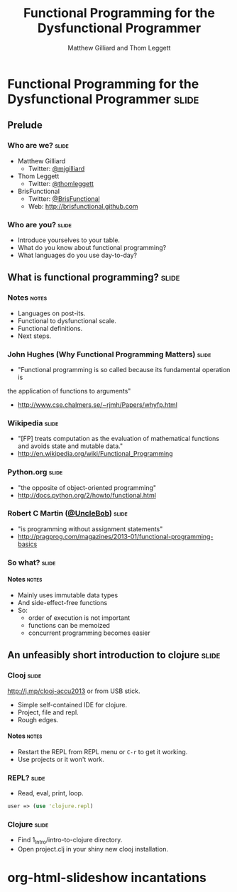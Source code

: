 #+TITLE: Functional Programming for the Dysfunctional Programmer
#+AUTHOR: Matthew Gilliard and Thom Leggett

* Functional Programming for the Dysfunctional Programmer             :slide:
** Prelude
*** Who  are we?                                                      :slide:
    + Matthew Gilliard
      * Twitter: [[https://twitter.com/mjgilliard][@mjgilliard]]
    + Thom Leggett
      * Twitter: [[https://twitter.com/thomleggett][@thomleggett]]
    + BrisFunctional
      * Twitter: [[http://twitter.com/BrisFunctional][@BrisFunctional]]
      * Web: [[http://brisfunctional.github.com]]

*** Who are you?                                                      :slide:
    + Introduce yourselves to your table.
    + What do you know about functional programming?
    + What languages do you use day-to-day?

** What is functional programming?                                    :slide:
*** Notes                                                             :notes:
    + Languages on post-its.
    + Functional to dysfunctional scale.
    + Functional definitions.
    + Next steps.
*** John Hughes (Why Functional Programming Matters)                  :slide:
    + "Functional programming is so called because its fundamental operation is
the application of functions to arguments"
    + [[http://www.cse.chalmers.se/~rjmh/Papers/whyfp.html]]
*** Wikipedia                                                         :slide:
    + "[FP] treats computation as the evaluation of mathematical functions and avoids state and mutable data."
    + [[http://en.wikipedia.org/wiki/Functional_Programming]]
*** Python.org                                                        :slide:
    + "the opposite of object-oriented programming"
    + [[http://docs.python.org/2/howto/functional.html]]
*** Robert C Martin ([[http://twitter.com/UncleBob][@UncleBob]])                                       :slide:
    + "is programming without assignment statements"
    + [[http://pragprog.com/magazines/2013-01/functional-programming-basics]]

*** So what?                                                          :slide:
**** Notes                                                            :notes:
     + Mainly uses immutable data types
     + And side-effect-free functions
     + So:
       * order of execution is not important
       * functions can be memoized
       * concurrent programming becomes easier

** An unfeasibly short introduction to clojure                        :slide:

*** Clooj                                                             :slide:
    http://j.mp/clooj-accu2013 or from USB stick.
    + Simple self-contained IDE for clojure.
    + Project, file and repl.
    + Rough edges.
**** Notes                                                            :notes:
     + Restart the REPL from REPL menu or =C-r= to get it working.
     + Use projects or it won't work.

*** REPL?                                                             :slide:
    + Read, eval, print, loop.

    #+BEGIN_SRC clojure
    user => (use 'clojure.repl)
    #+END_SRC

*** Clojure                                                           :slide:
    + Find 1_Intro/intro-to-clojure directory.
    + Open project.clj in your shiny new clooj installation.

* org-html-slideshow incantations
#+TAGS: slide(s) notes(n)

#+STYLE: <link rel="stylesheet" type="text/css" href="../org-html-slideshow/common.css" />
#+STYLE: <link rel="stylesheet" type="text/css" href="../org-html-slideshow/screen.css" media="screen" />
#+STYLE: <link rel="stylesheet" type="text/css" href="../org-html-slideshow/projection.css" media="projection" />
#+STYLE: <link rel="stylesheet" type="text/css" href="../org-html-slideshow/presenter.css" media="presenter" />

#+BEGIN_HTML
<script type="text/javascript" src="../org-html-slideshow/org-html-slideshow.js"></script>
#+END_HTML

#+OPTIONS:   H:6 num:t toc:t \n:nil @:t ::t |:t ^:nil -:t f:t *:t <:t
#+OPTIONS:   TeX:t LaTeX:t skip:nil d:nil todo:t pri:nil tags:not-in-toc
#+INFOJS_OPT: view:nil toc:nil ltoc:t mouse:underline buttons:0 path:http://orgmode.org/org-info.js
#+EXPORT_SELECT_TAGS: export
#+EXPORT_EXCLUDE_TAGS: noexport

# Local Variables:
# org-export-html-style-include-default: nil
# org-export-html-style-include-scripts: nil
  # End:

